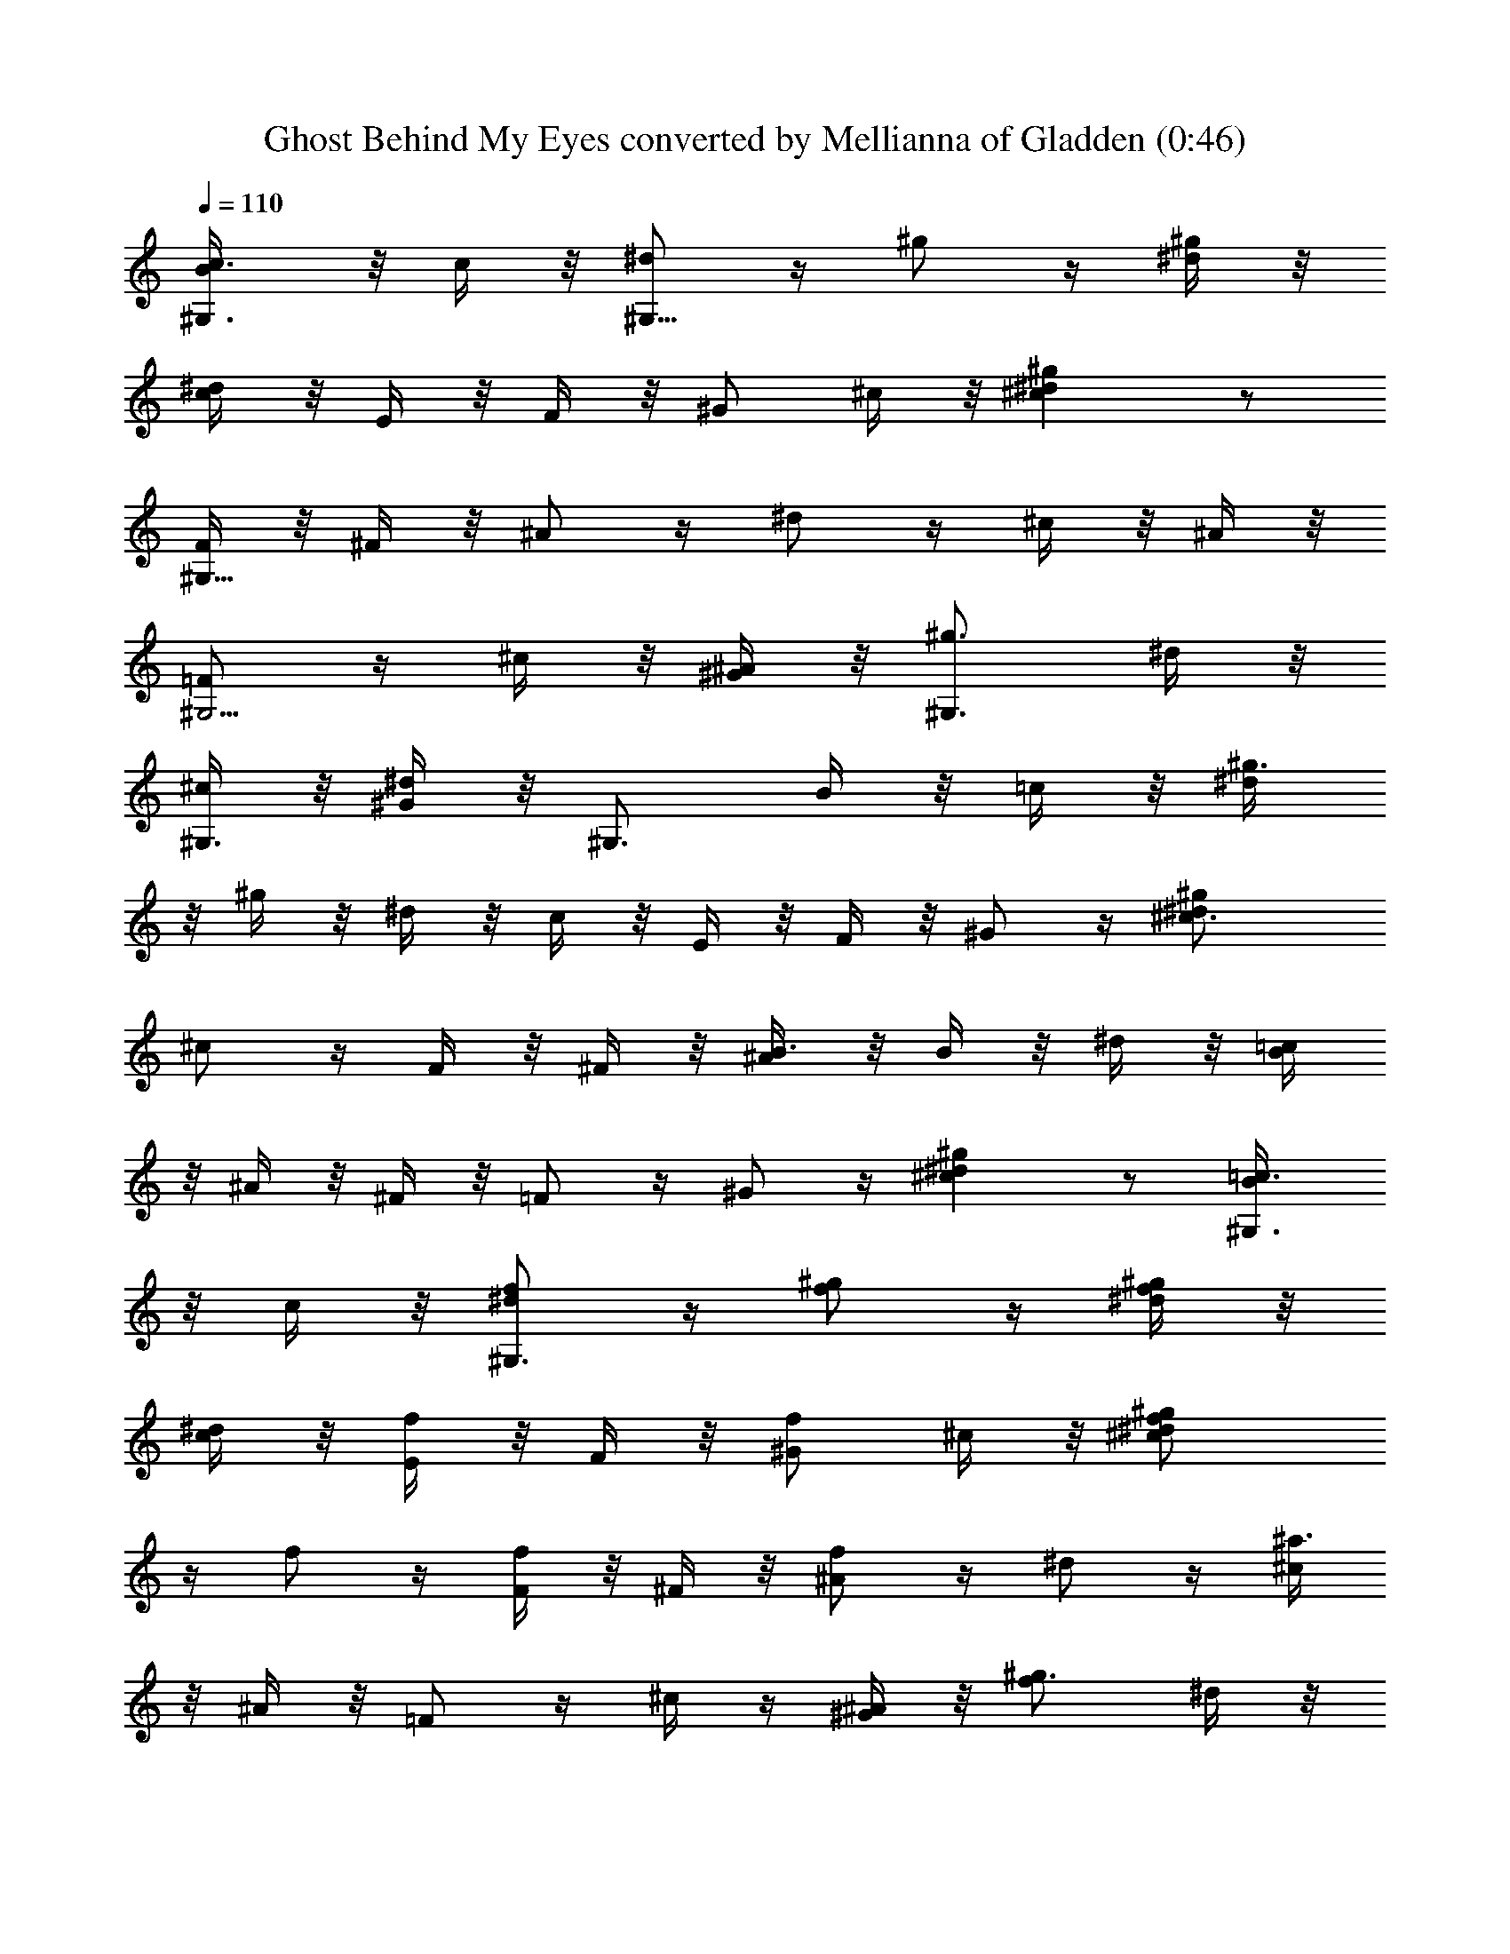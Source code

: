 X:1
T:Ghost Behind My Eyes converted by Mellianna of Gladden (0:46)
Z:Transcribed by LotRO MIDI Player:http://lotro.acasylum.com/midi
%  Original file:Ghost.mid
%  Transpose:-8
L:1/4
Q:110
K:C
[^G,3/4c3/8B/4] z/8 c/4 z/8 [^d/2^G,39/8] z/4 ^g/2 z/4 [^g/4^d/4] z/8
[^d/4c/4] z/8 E/4 z/8 F/4 z/8 [^G/2z3/8] ^c/4 z/8 [^g^d^c] z/2
[F/4^G,21/8] z/8 ^F/4 z/8 ^A/2 z/4 ^d/2 z/4 ^c/4 z/8 ^A/4 z/8
[=F/2^G,5/4] z/4 ^c/4 z/8 [^G/4^A/4] z/8 [^g3/4^G,3/4z3/8] ^d/4 z/8
[^c/4^G,3/8] z/8 [^d/4^G/4] z/8 ^G,3/4 B/4 z/8 =c/4 z/8 [^g3/8^d/4]
z/8 ^g/4 z/8 ^d/4 z/8 c/4 z/8 E/4 z/8 F/4 z/8 ^G/2 z/4 [^g^d^c3/4]
^c/2 z/4 F/4 z/8 ^F/4 z/8 [B3/8^A/4] z/8 B/4 z/8 ^d/4 z/8 [=c/4B/4]
z/8 ^A/4 z/8 ^F/4 z/8 =F/2 z/4 ^G/2 z/4 [^g^d^c] z/2 [^G,3/4=c3/8B/4]
z/8 c/4 z/8 [^d/2^G,3/4f/2] z/4 [^g/2f/2] z/4 [^g/4^d/4f/2] z/8
[^d/4c/4] z/8 [E/4f/2] z/8 F/4 z/8 [^G/2f/2z3/8] ^c/4 z/8 [^g^d^cf/2]
z/4 f/2 z/4 [F/4f/2] z/8 ^F/4 z/8 [^A/2f] z/4 ^d/2 z/4 [^c/4^a3/2]
z/8 ^A/4 z/8 =F/2 z/4 ^c/4 z/4 [^G/4^A/4] z/8 [^g3/4f/2z3/8] ^d/4 z/8
^c/4 z/8 [^d/4^G/4] z/8 ^G,5/8 z/8 [B/4f/2] z/8 =c/4 z/8
[^g3/8^d/4f/2] z/8 ^g/4 z/8 [^d/4f/2] z/8 c/4 z/8 [E/4f/2] z/8 F/4
z/8 [^G/2f/2] z/4 [^g^d^c3/4] ^c/2 z/4 [F/4^d/2] z/8 ^F/4 z/8
[B3/8^A/4f] z/8 B/4 z/8 ^d/4 z/8 [=c/4B/4] z/8 [^A/4^d] z/8 ^F/4 z/8
=F/2 z/4 [^G/2^c/4] z/8 [^Az3/8] [^g^d^c] z/2 [^G,3/4=c3/8B/4] z/8
c/4 z/8 [^d/2^G,3/4f/2] z/4 [^g/2f/2] z/4 [^g/4^d/4f/2] z/8 [^d/4c/4]
z/8 [E/4f/2] z/8 F/4 z/8 [^G/2f/2z3/8] ^c/4 z/8 [^g^d^cf/2] z/4 f/2
z/4 [F/4f/2] z/8 ^F/4 z/8 [^A/2f] z/4 ^d/2 z/4 [^c/4^a3/2] z/8 ^A/4
z/8 =F/2 z/4 ^c/4 z/8 [^G/4^A/4] z/8 [^g3/4f/2z3/8] ^d/4 z/8 ^c/4 z/8
[^d/4^G/4] z/8 ^G,3/4 [B/4f/2] z/8 =c/4 z/8 [^g3/8^d/4f/2] z/8 ^g/4
z/8 [^d/4f/2] z/8 c/4 z/8 [E/4f/2] z/8 F/4 z/8 [^G/2f/2] z/4
[^g^d^c3/4] ^c/2 z/4 [F/4^d/2] z/8 ^F/4 z/8 [B3/8^A/4^c/2] z/8 B/4
z/8 [^d/4f/2] z/8 [=c/4B/4] z/8 [^A/4^d3/4] z/8 ^F/4 z/8 [=F/2z3/8]
^c/4 z/8 [^G/2^A/2] z/4 [^g^d^c] z/2 [^g2^d2B2^G2E2z3/4] ^a/2 z/4
^a/2 z/4 ^a/2 z/4 [^a2^f2^c2^F2^g/2] z/4 ^g/2 z/4 ^g/2 z/4
[^d/2^G,3/4] z/4 [c'3/4^g9/8^d3/2=f3/2^G2^D2] z3/8 [^g7/8z3/8] ^d z/2
B/4 z/8 ^d/4 z/8 ^A/4 z/8 ^d/4 z/8 ^G/4 z/8 ^d/4 z/8 ^F/4 z/8 ^d/4 